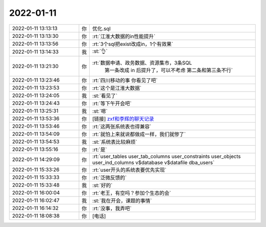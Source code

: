2022-01-11
-------------

.. list-table::
   :widths: 25, 1, 60

   * - 2022-01-11 13:13:13
     - 你
     - 优化.sql
   * - 2022-01-11 13:13:30
     - 你
     - :rt:`江淮大数据的in性能提升`
   * - 2022-01-11 13:13:56
     - 你
     - :rt:`3个sql把exist改成in，1个有效果`
   * - 2022-01-11 13:14:33
     - 我
     - :st:`👌`
   * - 2022-01-11 13:21:30
     - 你
     - :rt:`数据申请、政务数据、资源集市，3条SQL
        第一条改成 in 后提升了，可以不考虑
        第二条和第三条不行`
   * - 2022-01-11 13:23:46
     - 你
     - :rt:`四川移动的事 你看见了吧`
   * - 2022-01-11 13:23:53
     - 你
     - :rt:`这个是江淮大数据`
   * - 2022-01-11 13:24:05
     - 我
     - :st:`看见了`
   * - 2022-01-11 13:24:43
     - 你
     - :rt:`等下午开会吧`
   * - 2022-01-11 13:25:31
     - 我
     - :st:`嗯`
   * - 2022-01-11 13:53:36
     - 你
     - [链接] `zxf和李辉的聊天记录 <https://support.weixin.qq.com/cgi-bin/mmsupport-bin/readtemplate?t=page/favorite_record__w_unsupport>`_
   * - 2022-01-11 13:53:46
     - 你
     - :rt:`这两张系统表也得兼容`
   * - 2022-01-11 13:54:09
     - 你
     - :rt:`就怕上来就说都做成一样，我们就惨了`
   * - 2022-01-11 13:54:53
     - 我
     - :st:`系统表比较麻烦`
   * - 2022-01-11 13:55:16
     - 你
     - :rt:`是`
   * - 2022-01-11 14:29:09
     - 你
     - :rt:`user_tables
       user_tab_columns
       user_constraints
       user_objects
       user_ind_columns
       v$database
       v$datafile
       dba_users`
   * - 2022-01-11 15:33:26
     - 你
     - :rt:`user开头的系统表要优先实现`
   * - 2022-01-11 15:33:33
     - 你
     - :rt:`泛微反馈的`
   * - 2022-01-11 15:33:48
     - 我
     - :st:`好的`
   * - 2022-01-11 16:00:04
     - 你
     - :rt:`老王，有空吗？参加个生态的会`
   * - 2022-01-11 16:02:47
     - 我
     - :st:`我在开会，课题的事情`
   * - 2022-01-11 16:14:32
     - 你
     - :rt:`没事，我弄吧`
   * - 2022-01-11 18:08:38
     - 你
     - [电话]